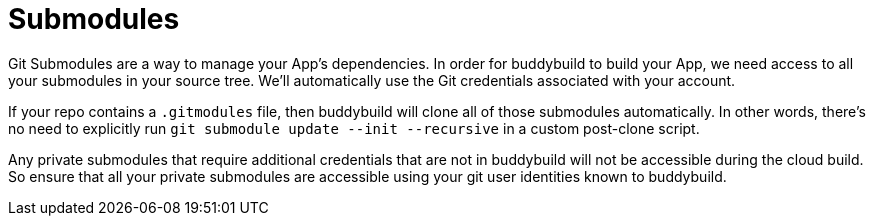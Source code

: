 = Submodules

Git Submodules are a way to manage your App's dependencies. In order for
buddybuild to build your App, we need access to all your submodules in
your source tree. We'll automatically use the Git credentials associated
with your account.

If your repo contains a `.gitmodules` file, then buddybuild will clone
all of those submodules automatically. In other words, there's no need
to explicitly run `git submodule update --init --recursive` in a custom
post-clone script.

Any private submodules that require additional credentials that are not
in buddybuild will not be accessible during the cloud build. So ensure
that all your private submodules are accessible using your git user
identities known to buddybuild.
